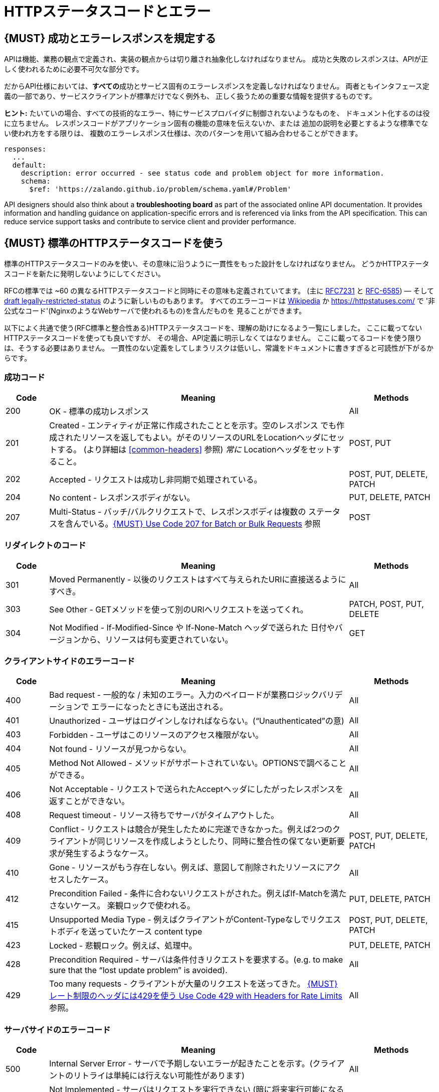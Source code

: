 [[http-status-codes-and-errors]]
= HTTPステータスコードとエラー

[#151]
== {MUST} 成功とエラーレスポンスを規定する

APIは機能、業務の観点で定義され、実装の観点からは切り離され抽象化しなければなりません。
成功と失敗のレスポンスは、APIが正しく使われるために必要不可欠な部分です。

だからAPI仕様においては、**すべての**成功とサービス固有のエラーレスポンスを定義しなければなりません。
両者ともインタフェース定義の一部であり、サービスクライアントが標準だけでなく例外も、
正しく扱うための重要な情報を提供するものです。

**ヒント:** たいていの場合、すべての技術的なエラー、特にサービスプロバイダに制御されないようなものを、
ドキュメント化するのは役に立ちません。
レスポンスコードがアプリケーション固有の機能の意味を伝えないか、または
追加の説明を必要とするような標準でない使われ方をする限りは、
複数のエラーレスポンス仕様は、次のパターンを用いて組み合わせることができます。

[source,yaml]
----
responses:
  ...
  default:
    description: error occurred - see status code and problem object for more information.
    schema:
      $ref: 'https://zalando.github.io/problem/schema.yaml#/Problem'
----

API designers should also think about a **troubleshooting board** as part of the
associated online API documentation. It provides information and handling
guidance on application-specific errors and is referenced via links from the
API specification. This can reduce service support tasks and contribute to
service client and provider performance.


[#150]
== {MUST} 標準のHTTPステータスコードを使う

標準のHTTPステータスコードのみを使い、その意味に沿うように一貫性をもった設計をしなければなりません。
どうかHTTPステータスコードを新たに発明しないようにしてください。

RFCの標準では ~60 の異なるHTTPステータスコードと同時にその意味も定義されていてます。
(主に https://tools.ietf.org/html/rfc7231#section-6[RFC7231] と
https://tools.ietf.org/html/rfc6585[RFC-6585])
— そして
https://tools.ietf.org/html/draft-tbray-http-legally-restricted-status-05[draft
legally-restricted-status]
のように新しいものもあります。
すべてのエラーコードは
https://en.wikipedia.org/wiki/List_of_HTTP_status_codes[Wikipedia]
か https://httpstatuses.com/ で '非公式なコード'(NginxのようなWebサーバで使われるもの)を含んだものを
見ることができます。

以下によく共通で使う(RFC標準と整合性ある)HTTPステータスコードを、理解の助けになるよう一覧にしました。
ここに載ってないHTTPステータスコードを使っても良いですが、
その場合、API定義に明示しなくてはなりません。
ここに載ってるコードを使う限りは、そうする必要はありません。
一貫性のない定義をしてしまうリスクは低いし、常識をドキュメントに書きすぎると可読性が下がるからです。

[[success-codes]]
=== 成功コード

[cols="10%,70%,20%",options="header",]
|=======================================================================
|Code |Meaning |Methods
|200 |OK - 標準の成功レスポンス |All

|201 |Created - エンティティが正常に作成されたこととを示す。空のレスポンス
でも作成されたリソースを返してもよい。がそのリソースのURLをLocationヘッダにセットする。
(より詳細は <<common-headers>> 参照)
_常に_ Locationヘッダをセットすること。 |POST, PUT

|202 |Accepted - リクエストは成功し非同期で処理されている。
|POST, PUT, DELETE, PATCH

|204 |No content - レスポンスボディがない。 |PUT, DELETE, PATCH

|207 |Multi-Status - バッチ/バルクリクエストで、レスポンスボディは複数の
ステータスを含んでいる。<<152>> 参照
|POST
|=======================================================================

[[redirection-codes]]
=== リダイレクトのコード

[cols="10%,70%,20%",options="header",]
|=======================================================================
|Code |Meaning |Methods
|301 |Moved Permanently - 以後のリクエストはすべて与えられたURIに直接送るようにすべき。
|All

|303 |See Other - GETメソッドを使って別のURIへリクエストを送ってくれ。
|PATCH, POST, PUT, DELETE

|304 |Not Modified - If-Modified-Since や If-None-Match ヘッダで送られた
日付やバージョンから、リソースは何も変更されていない。
|GET
|=======================================================================

[[client-side-error-codes]]
=== クライアントサイドのエラーコード

[cols="10%,70%,20%",options="header",]
|=======================================================================
|Code |Meaning |Methods
|400 |Bad request - 一般的な / 未知のエラー。入力のペイロードが業務ロジックバリデーションで
エラーになったときにも送出される。
|All

|401 |Unauthorized - ユーザはログインしなければならない。(“Unauthenticated”の意) |All

|403 |Forbidden - ユーザはこのリソースのアクセス権限がない。|All

|404 |Not found - リソースが見つからない。 |All

|405 |Method Not Allowed - メソッドがサポートされていない。OPTIONSで調べることができる。 |All

|406 |Not Acceptable - リクエストで送られたAcceptヘッダにしたがったレスポンスを返すことができない。
|All

|408 |Request timeout - リソース待ちでサーバがタイムアウトした。
|All

|409 |Conflict - リクエストは競合が発生したために完遂できなかった。例えば2つのクライアントが同じリソースを作成しようとしたり、同時に整合性の保てない更新要求が発生するようなケース。
|POST, PUT, DELETE, PATCH

|410 |Gone - リソースがもう存在しない。例えば、意図して削除されたリソースにアクセスしたケース。|All

|412 |Precondition Failed - 条件に合わないリクエストがされた。例えばIf-Matchを満たさないケース。
楽観ロックで使われる。
|PUT, DELETE, PATCH

|415 |Unsupported Media Type - 例えばクライアントがContent-Typeなしでリクエストボディを送っていたケース
content type |POST, PUT, DELETE, PATCH

|423 |Locked - 悲観ロック。例えば、処理中。 |PUT, DELETE,
PATCH

|428 |Precondition Required - サーバは条件付きリクエストを要求する。(e.g. to make sure that the “lost update problem” is avoided). |All

|429 |Too many requests - クライアントが大量のリクエストを送ってきた。 <<153>> 参照。 |All
|=======================================================================

[[server-side-error-codes]]
=== サーバサイドのエラーコード

[cols="10%,70%,20%",options="header",]
|=======================================================================
|Code |Meaning |Methods
|500 |Internal Server Error - サーバで予期しないエラーが起きたことを示す。(クライアントのリトライは単純には行えない可能性があります)
|All

|501 |Not Implemented - サーバはリクエストを実行できない (暗に将来実行可能になることを指す)。
|All

|503 |Service Unavailable - サーバが(一時的に)利用できない (つまり高負荷のため)
 -- クライアントのリトライは単純には行えない可能性があります
|All
|=======================================================================

[#220]
== {MUST} もっとも状況にあったHTTPステータスコードを使う

処理結果やエラー状況を返すとき、もっとも適したHTTPステータスコードを使わねばなりません。

[#152]
== {MUST} Use Code 207 for Batch or Bulk Requests

Some APIs are required to provide either _batch_ or _bulk_ requests
using POST for performance reasons, i.e. for communication and
processing efficiency. In this case services may be in need to signal
multiple response codes for each part of an batch or bulk request. As
HTTP does not provide proper guidance for handling batch/bulk requests
and responses, we herewith define the following approach:

* A batch or bulk request *always* has to respond with HTTP status code
*207*, unless it encounters a generic or unexpected failure before
looking at individual parts.
* A batch or bulk response with status code 207 *always* returns a
multi-status object containing sufficient status and/or monitoring
information for each part of the batch or bulk request.
* A batch or bulk request may result in a status code 400/500, only if
the service encounters a failure before looking at individual parts or,
if an unanticipated failure occurs.

The before rules apply _even in the case_ that processing of all
individual part _fail_ or each part is executed _asynchronously_! They
are intended to allow clients to act on batch and bulk responses by
inspecting the individual results in a consistent way.

*Note*: while a _batch_ defines a collection of requests triggering
independent processes, a _bulk_ defines a collection of independent
resources created or updated together in one request. With respect to
response processing this distinction normally does not matter.

[#153]
== {MUST} レート制限のヘッダには429を使う Use Code 429 with Headers for Rate Limits

クライアントのリクエストレートをコントロールしたいAPIは、
http://tools.ietf.org/html/rfc6585['429 Too Many Requests']レスポンス
コードを使います。
もしクライアントがリクエストレートを越えたら、リクエストは実行されなくなります。
そのようなレスポンスは、クライアントにそのような追加の情報を知らせるために、
ヘッダをセットしなくてはなりません。その手段は次の2つがあります。

* https://tools.ietf.org/html/rfc7231#section-7.1.3['Retry-After'] ヘッダを
返す。
* Return a
https://tools.ietf.org/html/rfc7231#section-7.1.3['Retry-After'] header
indicating how long the client ought to wait before making a follow-up
request. The Retry-After header can contain a HTTP date value to retry
after or the number of seconds to delay. Either is acceptable but APIs
should prefer to use a delay in seconds.
* Return a trio of 'X-RateLimit' headers. These headers (described
below) allow a server to express a service level in the form of a number
of allowing requests within a given window of time and when the window
is reset.

The 'X-RateLimit' headers are:

* `X-RateLimit-Limit`: The maximum number of requests that the client is
allowed to make in this window.
* `X-RateLimit-Remaining`: The number of requests allowed in the current
window.
* `X-RateLimit-Reset`: The relative time in seconds when the rate limit
window will be reset.

The reason to allow both approaches is that APIs can have different
needs. Retry-After is often sufficient for general load handling and
request throttling scenarios and notably, does not strictly require the
concept of a calling entity such as a tenant or named account. In turn
this allows resource owners to minimise the amount of state they have to
carry with respect to client requests. The 'X-RateLimit' headers are
suitable for scenarios where clients are associated with pre-existing
account or tenancy structures. 'X-RateLimit' headers are generally
returned on every request and not just on a 429, which implies the
service implementing the API is carrying sufficient state to track the
number of requests made within a given window for each named entity.


[#176]
== {MUST} Problem JSONを使う

http://tools.ietf.org/html/rfc7807[RFC 7807] でProblem JSONオブジェクトと、
`application/problem+json` メディアタイプが定義されています。
処理中に発生したどんな問題も(適切なステータスコードとともに)これを使い、
クライアントサイドのエラー(4xx)か、サーバサイドのエラー(5xx)かに関わらず、
ステータスコードよりも詳細な情報を返すべきです。

Problem JSONオブジェクトのOpenAPIスキーマ定義は、
https://zalando.github.io/problem/schema.yaml[GitHub上]
にあります。

これを使って以下のように定義できます。

[source,yaml]
----
responses:
  503:
    description: Service Unavailable
    schema:
      $ref: 'https://zalando.github.io/problem/schema.yaml#/Problem'
----

もしAPIが追加のエラー詳細情報を返す必要があれば、
Problem JSONの拡張としてカスタムの型を定義することもできます。

**ヒント** (後方互換性のために):
このガイドラインの以前のバージョンでは(http://tools.ietf.org/html/rfc7807[RFC 7807] が
公開される前だったので)、
`application/x.problem+json` のメディアタイプを返すようにしていました。
この変更前に定義されたAPIサーバは、
クライアントが送る`Accept`ヘッダとエラーレスポンスの`Content-Type`ヘッダの
対応に注意しなければなりません。
またそのようなAPIのクライアントは、両方のメディアタイプを受け付け可能でなければなりません。

[#177]
== {MUST} スタックトレースを外に見せないようにする

スタックトレースには、APIの一部だけでなく、クライアントが依存すべきでない実装の詳細が含まれます。
さらにはスタックトレースは、パートナーやサードパーティが受け取ってはならない機微な情報を漏らしてしまう
可能性があるし、攻撃者に脆弱性についてのヒントを与えることにもなりかねません。
